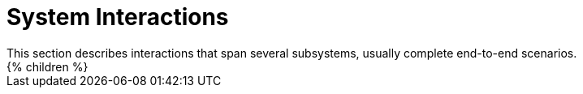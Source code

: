 = System Interactions
:page-wiki-name: System Interactions
:page-wiki-id: 655437
:page-wiki-metadata-create-user: semancik
:page-wiki-metadata-create-date: 2011-04-29T12:21:35.783+02:00
:page-wiki-metadata-modify-user: semancik
:page-wiki-metadata-modify-date: 2011-04-29T12:21:37.783+02:00
:page-archived: true
:page-outdated: true
This section describes interactions that span several subsystems, usually complete end-to-end scenarios.


++++
{% children %}
++++